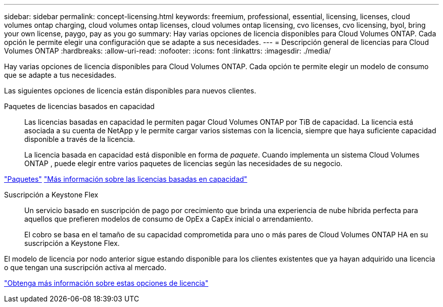---
sidebar: sidebar 
permalink: concept-licensing.html 
keywords: freemium, professional, essential, licensing, licenses, cloud volumes ontap charging, cloud volumes ontap licenses, cloud volumes ontap licensing, cvo licenses, cvo licensing, byol, bring your own license, paygo, pay as you go 
summary: Hay varias opciones de licencia disponibles para Cloud Volumes ONTAP.  Cada opción le permite elegir una configuración que se adapte a sus necesidades. 
---
= Descripción general de licencias para Cloud Volumes ONTAP
:hardbreaks:
:allow-uri-read: 
:nofooter: 
:icons: font
:linkattrs: 
:imagesdir: ./media/


[role="lead"]
Hay varias opciones de licencia disponibles para Cloud Volumes ONTAP.  Cada opción te permite elegir un modelo de consumo que se adapte a tus necesidades.

Las siguientes opciones de licencia están disponibles para nuevos clientes.

Paquetes de licencias basados en capacidad:: Las licencias basadas en capacidad le permiten pagar Cloud Volumes ONTAP por TiB de capacidad. La licencia está asociada a su cuenta de NetApp y le permite cargar varios sistemas con la licencia, siempre que haya suficiente capacidad disponible a través de la licencia.
+
--
La licencia basada en capacidad está disponible en forma de _paquete_.  Cuando implementa un sistema Cloud Volumes ONTAP , puede elegir entre varios paquetes de licencias según las necesidades de su negocio.

--


https://docs.netapp.com/us-en/bluexp-cloud-volumes-ontap/concept-licensing.html#packages["Paquetes"^] https://docs.netapp.com/us-en/bluexp-cloud-volumes-ontap/concept-licensing-charging.html["Más información sobre las licencias basadas en capacidad"^]

Suscripción a Keystone Flex:: Un servicio basado en suscripción de pago por crecimiento que brinda una experiencia de nube híbrida perfecta para aquellos que prefieren modelos de consumo de OpEx a CapEx inicial o arrendamiento.
+
--
El cobro se basa en el tamaño de su capacidad comprometida para uno o más pares de Cloud Volumes ONTAP HA en su suscripción a Keystone Flex.

--


El modelo de licencia por nodo anterior sigue estando disponible para los clientes existentes que ya hayan adquirido una licencia o que tengan una suscripción activa al mercado.

https://docs.netapp.com/us-en/bluexp-cloud-volumes-ontap/concept-licensing.html["Obtenga más información sobre estas opciones de licencia"^]
